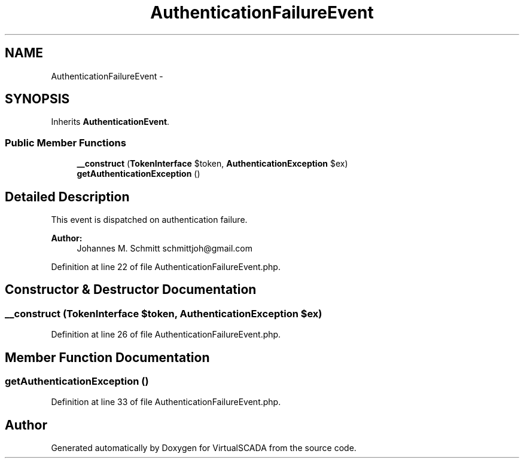 .TH "AuthenticationFailureEvent" 3 "Tue Apr 14 2015" "Version 1.0" "VirtualSCADA" \" -*- nroff -*-
.ad l
.nh
.SH NAME
AuthenticationFailureEvent \- 
.SH SYNOPSIS
.br
.PP
.PP
Inherits \fBAuthenticationEvent\fP\&.
.SS "Public Member Functions"

.in +1c
.ti -1c
.RI "\fB__construct\fP (\fBTokenInterface\fP $token, \fBAuthenticationException\fP $ex)"
.br
.ti -1c
.RI "\fBgetAuthenticationException\fP ()"
.br
.in -1c
.SH "Detailed Description"
.PP 
This event is dispatched on authentication failure\&.
.PP
\fBAuthor:\fP
.RS 4
Johannes M\&. Schmitt schmittjoh@gmail.com 
.RE
.PP

.PP
Definition at line 22 of file AuthenticationFailureEvent\&.php\&.
.SH "Constructor & Destructor Documentation"
.PP 
.SS "__construct (\fBTokenInterface\fP $token, \fBAuthenticationException\fP $ex)"

.PP
Definition at line 26 of file AuthenticationFailureEvent\&.php\&.
.SH "Member Function Documentation"
.PP 
.SS "getAuthenticationException ()"

.PP
Definition at line 33 of file AuthenticationFailureEvent\&.php\&.

.SH "Author"
.PP 
Generated automatically by Doxygen for VirtualSCADA from the source code\&.
